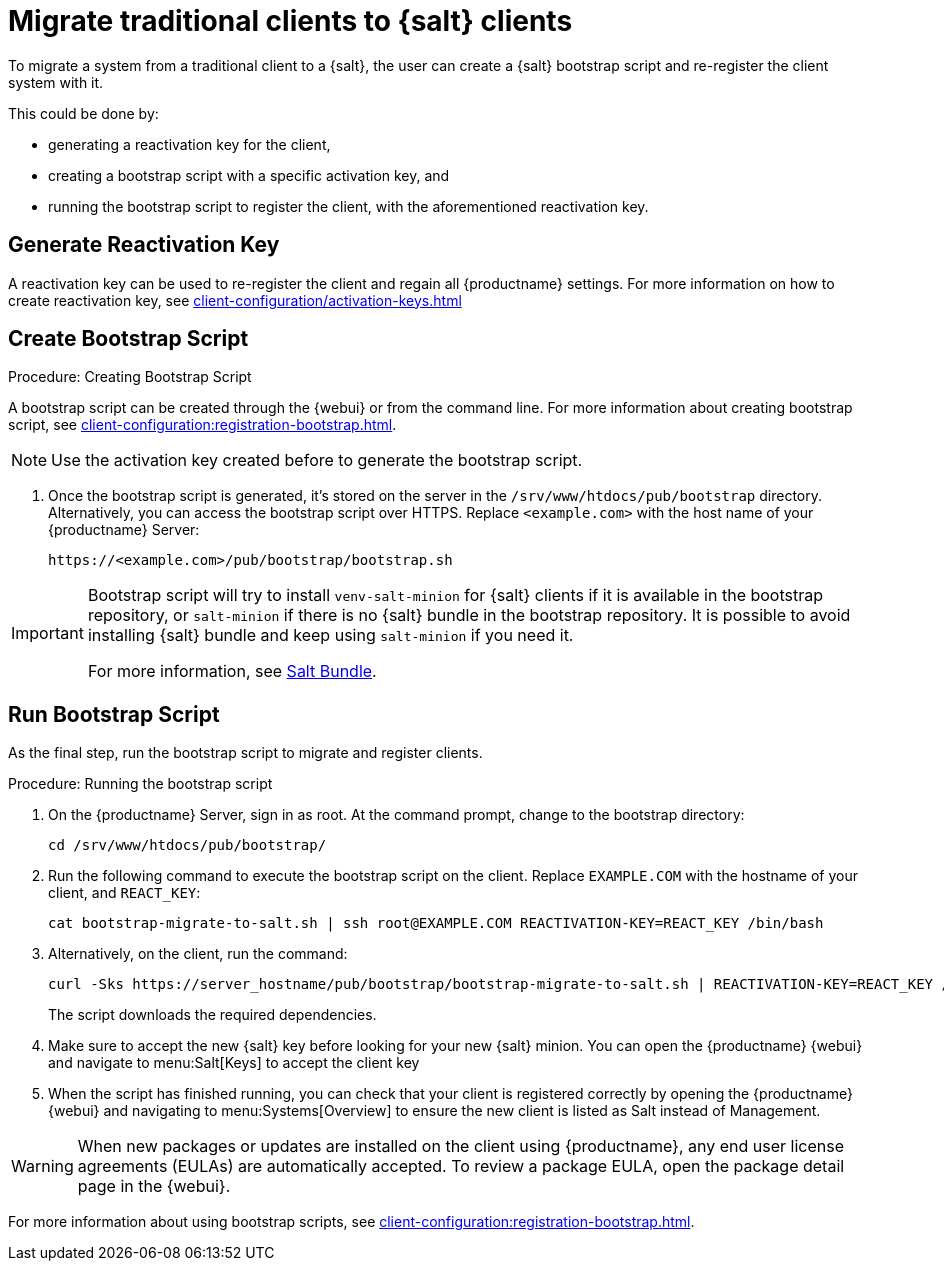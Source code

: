 [[contact-methods-migrate-trad]]
= Migrate traditional clients to {salt} clients

To migrate a system from a traditional client to a {salt}, the user can create a {salt} bootstrap script and re-register the client system with it.

This could be done by:

* generating a reactivation key for the client,
* creating a bootstrap script with a specific activation key, and
* running the bootstrap script to register the client, with the aforementioned reactivation key.


== Generate Reactivation Key
A reactivation key can be used to re-register the client and regain all {productname} settings. 
For more information on how to create reactivation key, see xref:client-configuration/activation-keys.adoc#_reactivation_keys[]


== Create Bootstrap Script
.Procedure: Creating Bootstrap Script
A bootstrap script can be created through the {webui} or from the command line. 
For more information about creating bootstrap script, see xref:client-configuration:registration-bootstrap.adoc[].
[NOTE]
====
Use  the activation key created before to generate the bootstrap script.
====

. Once the bootstrap script is generated, it's stored on the server in the [path]``/srv/www/htdocs/pub/bootstrap`` directory.
  Alternatively, you can access the bootstrap script over HTTPS.
  Replace [literal]``<example.com>`` with the host name of your {productname} Server:
+
----
https://<example.com>/pub/bootstrap/bootstrap.sh
----

[IMPORTANT]
====
Bootstrap script will try to install [package]``venv-salt-minion`` for {salt} clients if it is available in the bootstrap repository, or [package]``salt-minion`` if there is no {salt} bundle in the bootstrap repository.
It is possible to avoid installing {salt} bundle and keep using [package]``salt-minion`` if you need it.


For more information, see xref:client-configuration:contact-methods-saltbundle.adoc[Salt Bundle].
====



== Run Bootstrap Script

As the final step, run the bootstrap script to migrate and register clients.


.Procedure: Running the bootstrap script

. On the {productname} Server, sign in as root.
  At the command prompt, change to the bootstrap directory:
+

----
cd /srv/www/htdocs/pub/bootstrap/
----
+

. Run the following command to execute the bootstrap script on the client.
  Replace [systemitem]``EXAMPLE.COM`` with the hostname of your client, and [systemitem]``REACT_KEY``:
+

----
cat bootstrap-migrate-to-salt.sh | ssh root@EXAMPLE.COM REACTIVATION-KEY=REACT_KEY /bin/bash
----
+

. Alternatively, on the client, run the command:
+

----
curl -Sks https://server_hostname/pub/bootstrap/bootstrap-migrate-to-salt.sh | REACTIVATION-KEY=REACT_KEY /bin/bash
----
+

The script downloads the required dependencies.
+
. Make sure to accept the new {salt} key before looking for your new {salt} minion. You can open the {productname} {webui} and navigate to menu:Salt[Keys] to accept the client key

. When the script has finished running, you can check that your client is registered correctly by opening the {productname} {webui} and navigating to menu:Systems[Overview] to ensure the new client is listed as Salt instead of Management.

[WARNING]
====
When new packages or updates are installed on the client using {productname}, any end user license agreements (EULAs) are automatically accepted.
To review a package EULA, open the package detail page in the {webui}.
====


For more information about using bootstrap scripts, see
xref:client-configuration:registration-bootstrap.adoc[].
